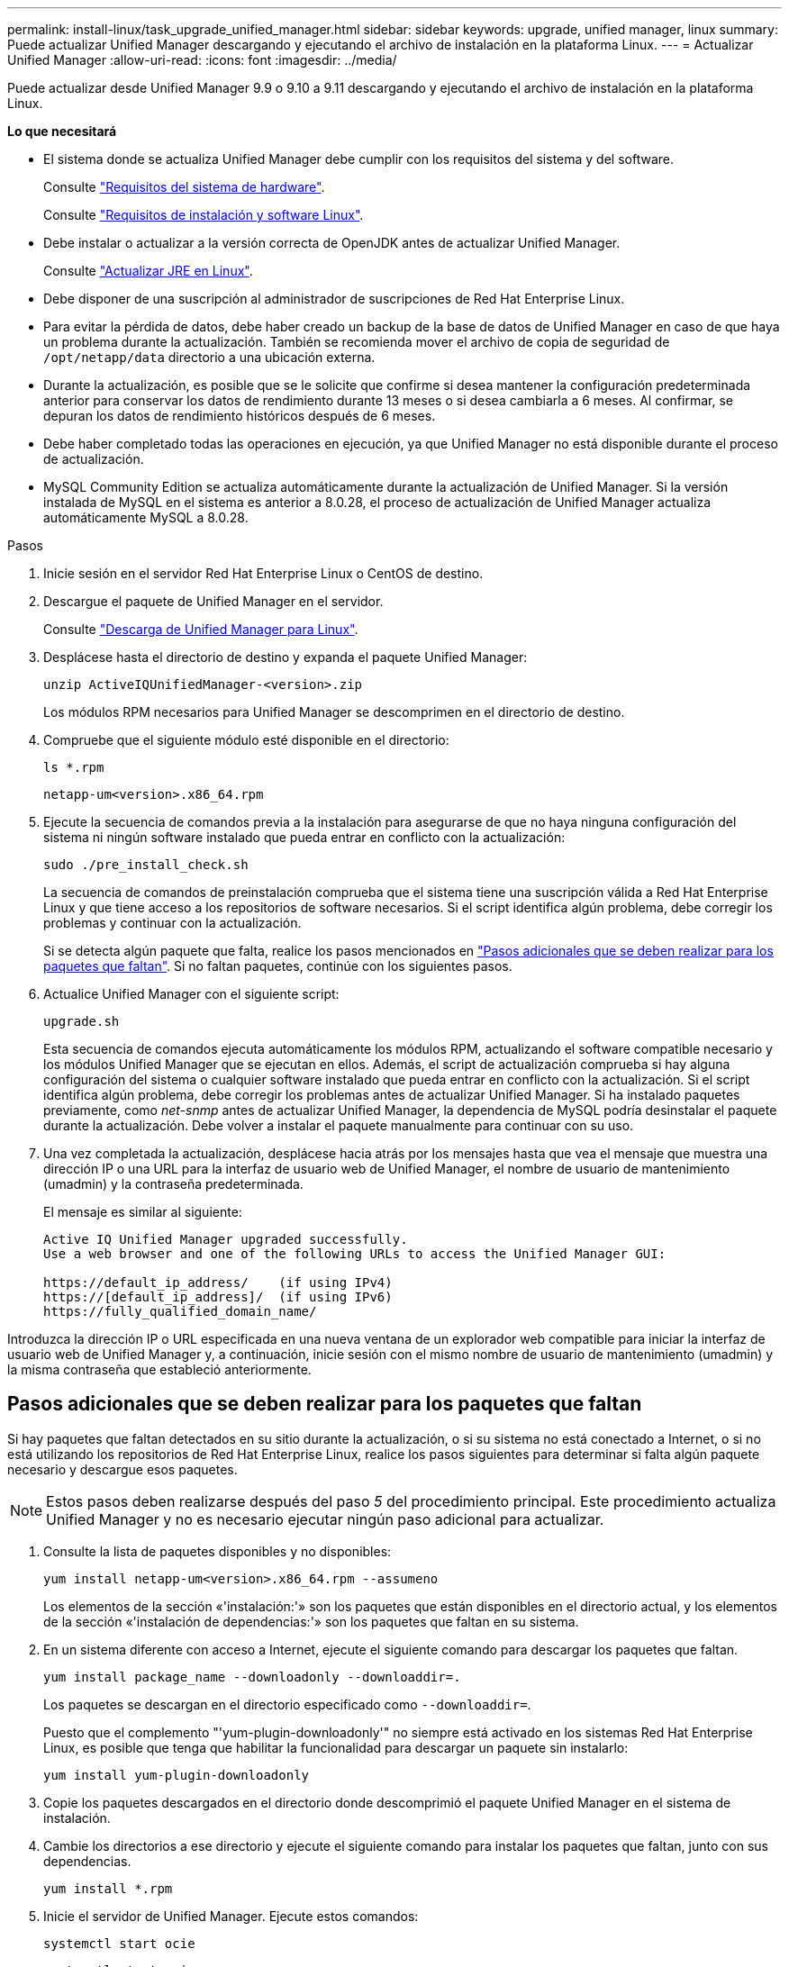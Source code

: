 ---
permalink: install-linux/task_upgrade_unified_manager.html 
sidebar: sidebar 
keywords: upgrade, unified manager, linux 
summary: Puede actualizar Unified Manager descargando y ejecutando el archivo de instalación en la plataforma Linux. 
---
= Actualizar Unified Manager
:allow-uri-read: 
:icons: font
:imagesdir: ../media/


[role="lead"]
Puede actualizar desde Unified Manager 9.9 o 9.10 a 9.11 descargando y ejecutando el archivo de instalación en la plataforma Linux.

*Lo que necesitará*

* El sistema donde se actualiza Unified Manager debe cumplir con los requisitos del sistema y del software.
+
Consulte link:concept_virtual_infrastructure_or_hardware_system_requirements.html["Requisitos del sistema de hardware"].

+
Consulte link:reference_red_hat_and_centos_software_and_installation_requirements.html["Requisitos de instalación y software Linux"].

* Debe instalar o actualizar a la versión correcta de OpenJDK antes de actualizar Unified Manager.
+
Consulte link:task_upgrade_openjdk_on_linux_ocum.html["Actualizar JRE en Linux"].

* Debe disponer de una suscripción al administrador de suscripciones de Red Hat Enterprise Linux.
* Para evitar la pérdida de datos, debe haber creado un backup de la base de datos de Unified Manager en caso de que haya un problema durante la actualización. También se recomienda mover el archivo de copia de seguridad de `/opt/netapp/data` directorio a una ubicación externa.
* Durante la actualización, es posible que se le solicite que confirme si desea mantener la configuración predeterminada anterior para conservar los datos de rendimiento durante 13 meses o si desea cambiarla a 6 meses. Al confirmar, se depuran los datos de rendimiento históricos después de 6 meses.
* Debe haber completado todas las operaciones en ejecución, ya que Unified Manager no está disponible durante el proceso de actualización.
* MySQL Community Edition se actualiza automáticamente durante la actualización de Unified Manager. Si la versión instalada de MySQL en el sistema es anterior a 8.0.28, el proceso de actualización de Unified Manager actualiza automáticamente MySQL a 8.0.28.


.Pasos
. Inicie sesión en el servidor Red Hat Enterprise Linux o CentOS de destino.
. Descargue el paquete de Unified Manager en el servidor.
+
Consulte link:task_download_unified_manager.html["Descarga de Unified Manager para Linux"].

. Desplácese hasta el directorio de destino y expanda el paquete Unified Manager:
+
`unzip ActiveIQUnifiedManager-<version>.zip`

+
Los módulos RPM necesarios para Unified Manager se descomprimen en el directorio de destino.

. Compruebe que el siguiente módulo esté disponible en el directorio:
+
`ls *.rpm`

+
`netapp-um<version>.x86_64.rpm`

. Ejecute la secuencia de comandos previa a la instalación para asegurarse de que no haya ninguna configuración del sistema ni ningún software instalado que pueda entrar en conflicto con la actualización:
+
`sudo ./pre_install_check.sh`

+
La secuencia de comandos de preinstalación comprueba que el sistema tiene una suscripción válida a Red Hat Enterprise Linux y que tiene acceso a los repositorios de software necesarios. Si el script identifica algún problema, debe corregir los problemas y continuar con la actualización.

+
Si se detecta algún paquete que falta, realice los pasos mencionados en link:../install-linux/task_upgrade_unified_manager.html#additional-steps-to-perform-for-missing-packages["Pasos adicionales que se deben realizar para los paquetes que faltan"]. Si no faltan paquetes, continúe con los siguientes pasos.

. Actualice Unified Manager con el siguiente script:
+
`upgrade.sh`

+
Esta secuencia de comandos ejecuta automáticamente los módulos RPM, actualizando el software compatible necesario y los módulos Unified Manager que se ejecutan en ellos. Además, el script de actualización comprueba si hay alguna configuración del sistema o cualquier software instalado que pueda entrar en conflicto con la actualización. Si el script identifica algún problema, debe corregir los problemas antes de actualizar Unified Manager. Si ha instalado paquetes previamente, como _net-snmp_ antes de actualizar Unified Manager, la dependencia de MySQL podría desinstalar el paquete durante la actualización. Debe volver a instalar el paquete manualmente para continuar con su uso.

. Una vez completada la actualización, desplácese hacia atrás por los mensajes hasta que vea el mensaje que muestra una dirección IP o una URL para la interfaz de usuario web de Unified Manager, el nombre de usuario de mantenimiento (umadmin) y la contraseña predeterminada.
+
El mensaje es similar al siguiente:

+
[listing]
----
Active IQ Unified Manager upgraded successfully.
Use a web browser and one of the following URLs to access the Unified Manager GUI:

https://default_ip_address/    (if using IPv4)
https://[default_ip_address]/  (if using IPv6)
https://fully_qualified_domain_name/
----


Introduzca la dirección IP o URL especificada en una nueva ventana de un explorador web compatible para iniciar la interfaz de usuario web de Unified Manager y, a continuación, inicie sesión con el mismo nombre de usuario de mantenimiento (umadmin) y la misma contraseña que estableció anteriormente.



== Pasos adicionales que se deben realizar para los paquetes que faltan

Si hay paquetes que faltan detectados en su sitio durante la actualización, o si su sistema no está conectado a Internet, o si no está utilizando los repositorios de Red Hat Enterprise Linux, realice los pasos siguientes para determinar si falta algún paquete necesario y descargue esos paquetes.


NOTE: Estos pasos deben realizarse después del paso _5_ del procedimiento principal. Este procedimiento actualiza Unified Manager y no es necesario ejecutar ningún paso adicional para actualizar.

. Consulte la lista de paquetes disponibles y no disponibles:
+
`yum install netapp-um<version>.x86_64.rpm --assumeno`

+
Los elementos de la sección «'instalación:'» son los paquetes que están disponibles en el directorio actual, y los elementos de la sección «'instalación de dependencias:'» son los paquetes que faltan en su sistema.

. En un sistema diferente con acceso a Internet, ejecute el siguiente comando para descargar los paquetes que faltan.
+
`yum install package_name --downloadonly --downloaddir=.`

+
Los paquetes se descargan en el directorio especificado como `--downloaddir=`.

+
Puesto que el complemento "'yum-plugin-downloadonly'" no siempre está activado en los sistemas Red Hat Enterprise Linux, es posible que tenga que habilitar la funcionalidad para descargar un paquete sin instalarlo:

+
`yum install yum-plugin-downloadonly`

. Copie los paquetes descargados en el directorio donde descomprimió el paquete Unified Manager en el sistema de instalación.
. Cambie los directorios a ese directorio y ejecute el siguiente comando para instalar los paquetes que faltan, junto con sus dependencias.
+
`yum install *.rpm`

. Inicie el servidor de Unified Manager. Ejecute estos comandos:
+
`systemctl start ocie`

+
`systemctl start ocieau`



Este proceso completa el proceso de actualización de Unified Manager. Introduzca la dirección IP o URL especificada en una nueva ventana de un explorador web compatible para iniciar la interfaz de usuario web de Unified Manager y, a continuación, inicie sesión con el mismo nombre de usuario de mantenimiento (umadmin) y la misma contraseña que estableció anteriormente.
